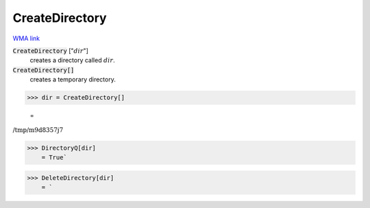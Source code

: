 CreateDirectory
===============

`WMA link <https://reference.wolfram.com/language/ref/CreateDirectory.html>`_


:code:`CreateDirectory` [":math:`dir`"]
    creates a directory called :math:`dir`.

:code:`CreateDirectory[]`
    creates a temporary directory.





>>> dir = CreateDirectory[]

    =
:math:`\text{/tmp/m9d8357j7}`


>>> DirectoryQ[dir]
    = True`

>>> DeleteDirectory[dir]
    = `

